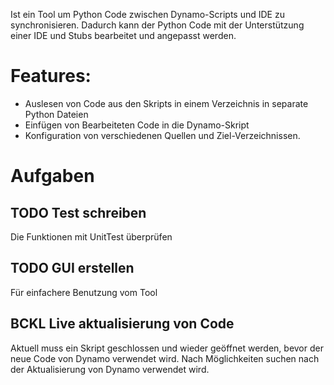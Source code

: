 
Ist ein Tool um Python Code zwischen Dynamo-Scripts und IDE zu synchronisieren.
Dadurch kann der Python Code mit der Unterstützung einer IDE und Stubs bearbeitet und angepasst werden.

* Features:
- Auslesen von Code aus den Skripts in einem Verzeichnis in separate Python Dateien
- Einfügen von Bearbeiteten Code in die Dynamo-Skript
- Konfiguration von verschiedenen Quellen und Ziel-Verzeichnissen.

* Aufgaben
** TODO Test schreiben
Die Funktionen mit UnitTest überprüfen
** TODO GUI erstellen
Für einfachere Benutzung vom Tool
** BCKL Live aktualisierung von Code
:LOGBOOK:
- State "BCKL"       from "TODO"       [2024-10-03 Do 23:45]
:END:
Aktuell muss ein Skript geschlossen und wieder geöffnet werden, bevor der neue Code von Dynamo verwendet wird.
Nach Möglichkeiten suchen nach der Aktualisierung von Dynamo verwendet wird.
